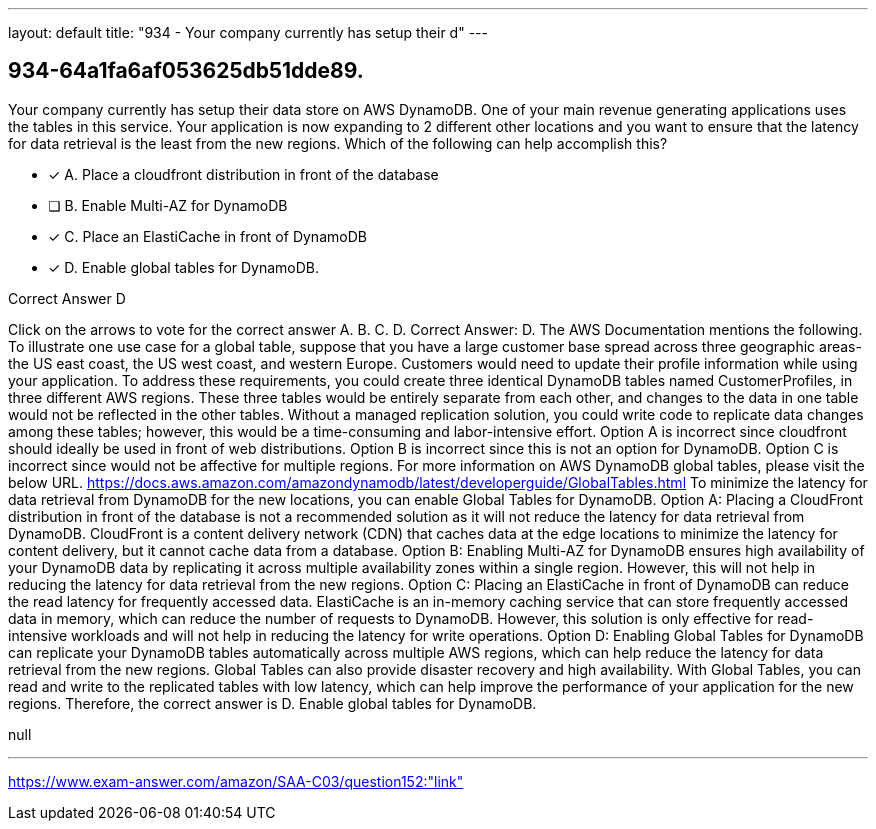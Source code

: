 ---
layout: default 
title: "934 - Your company currently has setup their d"
---


[.question]
== 934-64a1fa6af053625db51dde89.


****

[.query]
--
Your company currently has setup their data store on AWS DynamoDB.
One of your main revenue generating applications uses the tables in this service.
Your application is now expanding to 2 different other locations and you want to ensure that the latency for data retrieval is the least from the new regions.
Which of the following can help accomplish this?


--

[.list]
--
* [*] A. Place a cloudfront distribution in front of the database
* [ ] B. Enable Multi-AZ for DynamoDB
* [*] C. Place an ElastiCache in front of DynamoDB
* [*] D. Enable global tables for DynamoDB.

--
****

[.answer]
Correct Answer D

[.explanation]
--
Click on the arrows to vote for the correct answer
A.
B.
C.
D.
Correct Answer: D.
The AWS Documentation mentions the following.
To illustrate one use case for a global table, suppose that you have a large customer base spread across three geographic areas-the US east coast, the US west coast, and western Europe.
Customers would need to update their profile information while using your application.
To address these requirements, you could create three identical DynamoDB tables named CustomerProfiles, in three different AWS regions.
These three tables would be entirely separate from each other, and changes to the data in one table would not be reflected in the other tables.
Without a managed replication solution, you could write code to replicate data changes among these tables; however, this would be a time-consuming and labor-intensive effort.
Option A is incorrect since cloudfront should ideally be used in front of web distributions.
Option B is incorrect since this is not an option for DynamoDB.
Option C is incorrect since would not be affective for multiple regions.
For more information on AWS DynamoDB global tables, please visit the below URL.
https://docs.aws.amazon.com/amazondynamodb/latest/developerguide/GlobalTables.html
To minimize the latency for data retrieval from DynamoDB for the new locations, you can enable Global Tables for DynamoDB.
Option A: Placing a CloudFront distribution in front of the database is not a recommended solution as it will not reduce the latency for data retrieval from DynamoDB. CloudFront is a content delivery network (CDN) that caches data at the edge locations to minimize the latency for content delivery, but it cannot cache data from a database.
Option B: Enabling Multi-AZ for DynamoDB ensures high availability of your DynamoDB data by replicating it across multiple availability zones within a single region. However, this will not help in reducing the latency for data retrieval from the new regions.
Option C: Placing an ElastiCache in front of DynamoDB can reduce the read latency for frequently accessed data. ElastiCache is an in-memory caching service that can store frequently accessed data in memory, which can reduce the number of requests to DynamoDB. However, this solution is only effective for read-intensive workloads and will not help in reducing the latency for write operations.
Option D: Enabling Global Tables for DynamoDB can replicate your DynamoDB tables automatically across multiple AWS regions, which can help reduce the latency for data retrieval from the new regions. Global Tables can also provide disaster recovery and high availability. With Global Tables, you can read and write to the replicated tables with low latency, which can help improve the performance of your application for the new regions.
Therefore, the correct answer is D. Enable global tables for DynamoDB.
--

[.ka]
null

'''



https://www.exam-answer.com/amazon/SAA-C03/question152:"link"


